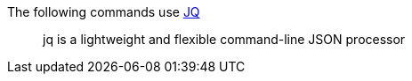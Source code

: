 The following commands use https://stedolan.github.io/jq/[JQ]

____
jq is a lightweight and flexible command-line JSON processor
____